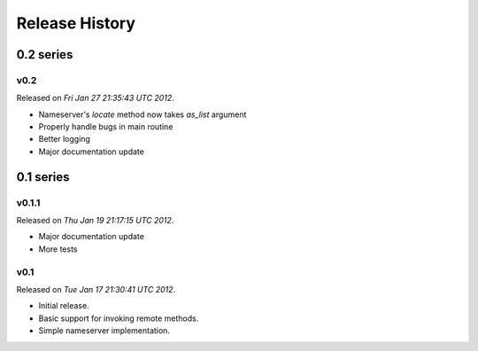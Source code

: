 Release History
================

0.2 series
-----------

v0.2
+++++

Released on `Fri Jan 27 21:35:43 UTC 2012`.

- Nameserver's `locate` method now takes `as_list` argument
- Properly handle bugs in main routine
- Better logging
- Major documentation update

0.1 series
-----------

v0.1.1
+++++++

Released on `Thu Jan 19 21:17:15 UTC 2012`.

- Major documentation update
- More tests

v0.1
+++++

Released on `Tue Jan 17 21:30:41 UTC 2012`.

- Initial release.
- Basic support for invoking remote methods.
- Simple nameserver implementation.
